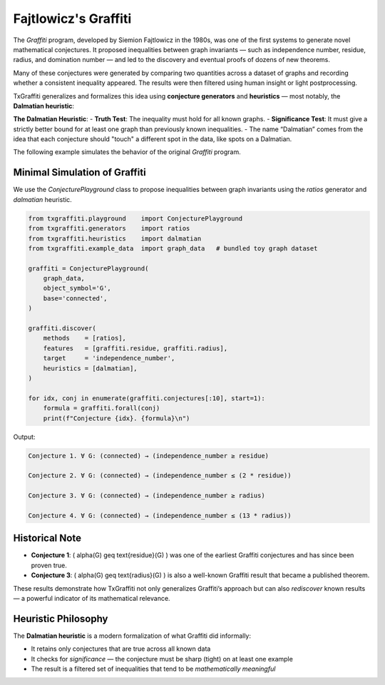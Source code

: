 Fajtlowicz's Graffiti
=====================

The *Graffiti* program, developed by Siemion Fajtlowicz in the 1980s, was one of the first systems to generate novel mathematical conjectures. It proposed inequalities between graph invariants — such as independence number, residue, radius, and domination number — and led to the discovery and eventual proofs of dozens of new theorems.

Many of these conjectures were generated by comparing two quantities across a dataset of graphs and recording whether a consistent inequality appeared. The results were then filtered using human insight or light postprocessing.

TxGraffiti generalizes and formalizes this idea using **conjecture generators** and **heuristics** — most notably, the **Dalmatian heuristic**:

**The Dalmatian Heuristic**:
- **Truth Test**: The inequality must hold for all known graphs.
- **Significance Test**: It must give a strictly better bound for at least one graph than previously known inequalities.
- The name “Dalmatian” comes from the idea that each conjecture should "touch" a different spot in the data, like spots on a Dalmatian.

The following example simulates the behavior of the original *Graffiti* program.

Minimal Simulation of Graffiti
------------------------------

We use the `ConjecturePlayground` class to propose inequalities between graph invariants using the `ratios` generator and `dalmatian` heuristic.

.. code-block:: python

    from txgraffiti.playground    import ConjecturePlayground
    from txgraffiti.generators    import ratios
    from txgraffiti.heuristics    import dalmatian
    from txgraffiti.example_data  import graph_data   # bundled toy graph dataset

    graffiti = ConjecturePlayground(
        graph_data,
        object_symbol='G',
        base='connected',
    )

    graffiti.discover(
        methods    = [ratios],
        features   = [graffiti.residue, graffiti.radius],
        target     = 'independence_number',
        heuristics = [dalmatian],
    )

    for idx, conj in enumerate(graffiti.conjectures[:10], start=1):
        formula = graffiti.forall(conj)
        print(f"Conjecture {idx}. {formula}\n")

Output:

.. code-block:: text

    Conjecture 1. ∀ G: (connected) → (independence_number ≥ residue)

    Conjecture 2. ∀ G: (connected) → (independence_number ≤ (2 * residue))

    Conjecture 3. ∀ G: (connected) → (independence_number ≥ radius)

    Conjecture 4. ∀ G: (connected) → (independence_number ≤ (13 * radius))

Historical Note
---------------

- **Conjecture 1**: \( \alpha(G) \geq \text{residue}(G) \) was one of the earliest Graffiti conjectures and has since been proven true.
- **Conjecture 3**: \( \alpha(G) \geq \text{radius}(G) \) is also a well-known Graffiti result that became a published theorem.

These results demonstrate how TxGraffiti not only generalizes Graffiti’s approach but can also *rediscover* known results — a powerful indicator of its mathematical relevance.

Heuristic Philosophy
--------------------

The **Dalmatian heuristic** is a modern formalization of what Graffiti did informally:

- It retains only conjectures that are true across all known data
- It checks for *significance* — the conjecture must be sharp (tight) on at least one example
- The result is a filtered set of inequalities that tend to be *mathematically meaningful*
